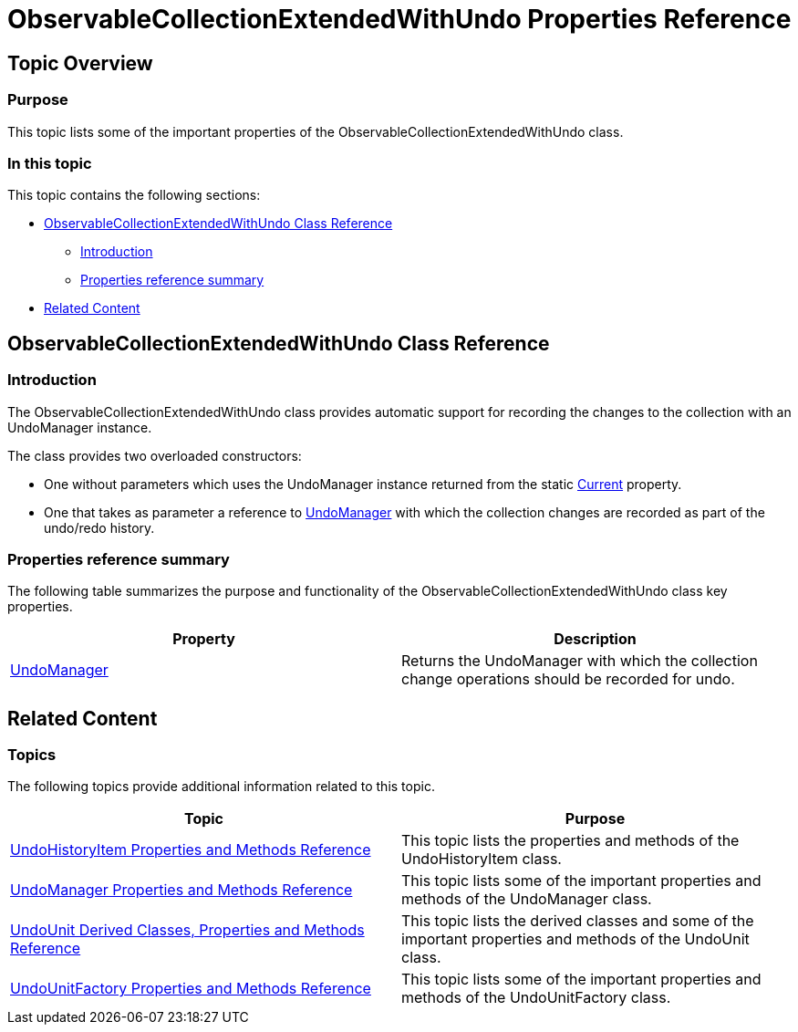 ﻿////

|metadata|
{
    "name": "observablecollectionextendedwithundo-properties-reference",
    "controlName": ["IG Undo Redo Framework"],
    "tags": ["API","Tips and Tricks"],
    "guid": "3f063129-8101-440f-8dcb-420cee9b3ce8",  
    "buildFlags": [],
    "createdOn": "2016-05-25T18:21:54.290109Z"
}
|metadata|
////

= ObservableCollectionExtendedWithUndo Properties Reference

== Topic Overview

=== Purpose

This topic lists some of the important properties of the ObservableCollectionExtendedWithUndo class.

=== In this topic

This topic contains the following sections:

* <<_Ref320691128, ObservableCollectionExtendedWithUndo Class Reference >>

** <<_Ref320801241,Introduction>>
** <<_Ref320801246,Properties reference summary>>

* <<_Ref320691132, Related Content >>

[[_Ref320691128]]
== ObservableCollectionExtendedWithUndo Class Reference

[[_Ref320801241]]

=== Introduction

The ObservableCollectionExtendedWithUndo class provides automatic support for recording the changes to the collection with an UndoManager instance.

The class provides two overloaded constructors:

* One without parameters which uses the UndoManager instance returned from the static link:{ApiPlatform}undo{ApiVersion}~infragistics.undo.undomanager~current.html[Current] property.

* One that takes as parameter a reference to link:{ApiPlatform}undo{ApiVersion}~infragistics.undo.undomanager_members.html[UndoManager] with which the collection changes are recorded as part of the undo/redo history.

[[_Ref320801246]]

=== Properties reference summary

The following table summarizes the purpose and functionality of the ObservableCollectionExtendedWithUndo class key properties.

[options="header", cols="a,a"]
|====
|Property|Description

| link:{ApiPlatform}undo{ApiVersion}~infragistics.undo.undomanager_members.html[UndoManager]
|Returns the UndoManager with which the collection change operations should be recorded for undo.

|====

[[_Ref320691132]]
== Related Content

=== Topics

The following topics provide additional information related to this topic.

[options="header", cols="a,a"]
|====
|Topic|Purpose

| link:undohistoryitem-properties-and-methods-reference.html[UndoHistoryItem Properties and Methods Reference]
|This topic lists the properties and methods of the UndoHistoryItem class.

| link:undomanager-properties-and-methods-reference.html[UndoManager Properties and Methods Reference]
|This topic lists some of the important properties and methods of the UndoManager class.

| link:undounit-derived-classes-properties-and-methods-reference.html[UndoUnit Derived Classes, Properties and Methods Reference]
|This topic lists the derived classes and some of the important properties and methods of the UndoUnit class.

| link:undounitfactory-properties-and-methods-reference.html[UndoUnitFactory Properties and Methods Reference]
|This topic lists some of the important properties and methods of the UndoUnitFactory class.

|====